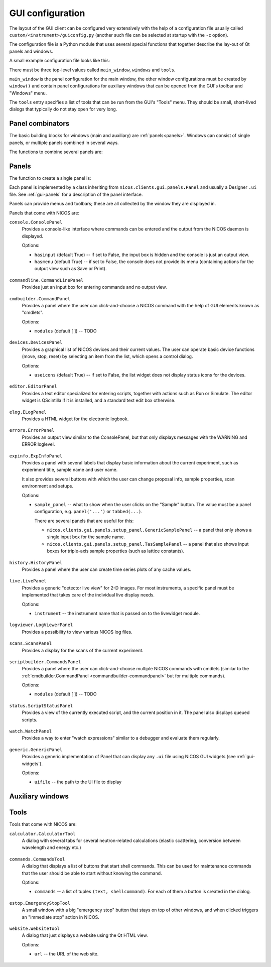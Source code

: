 .. _gui-config:

GUI configuration
=================

The layout of the GUI client can be configured very extensively with the help of
a configuration file usually called ``custom/<instrument>/guiconfig.py`` (another
such file can be selected at startup with the ``-c`` option).

The configuration file is a Python module that uses several special functions
that together describe the lay-out of Qt panels and windows.

.. _gui-config-example:

A small example configuration file looks like this:

.. code-block:: python
   :linenos:

   main_window = docked(
       vsplit(
           panel('status.ScriptStatusPanel'),
           panel('console.ConsolePanel'),
       ),
       ('NICOS devices', panel('devices.DevicesPanel', icons=True, dockpos='right',))
   )

   windows = [
       window('Editor', 'editor',
           vsplit(
               panel('scriptbuilder.CommandsPanel'),
               panel('editor.EditorPanel'),
           )
       ),
       window('Scans', 'plotter', panel('scans.ScansPanel')),
   ]

   tools = [
       tool('Calculator', 'calculator.CalculatorTool'),
       tool('Report NICOS bug', 'website.WebsiteTool',
            url='http://forge.frm2.tum.de/redmine/projects/nicos/issues/new'),
   ]

There must be three top-level values called ``main_window``, ``windows`` and
``tools``.

``main_window`` is the panel configuration for the main window, the other window
configurations must be created by ``window()`` and contain panel configurations
for auxiliary windows that can be opened from the GUI's toolbar and "Windows"
menu.

The ``tools`` entry specifies a list of tools that can be run from the GUI's
"Tools" menu.  They should be small, short-lived dialogs that typically do not
stay open for very long.

Panel combinators
-----------------

The basic building blocks for windows (main and auxiliary) are :ref:`panels<panels>`.
Windows can consist of single panels, or multiple panels combined in several
ways.

The functions to combine several panels are:

.. function:: docked(main, *rest)

   Creates a main panel, with several docks.  The first argument is the main
   panel (or another combination of panels), while the rest of the arguments are
   tuples of ``(dockname, panelconf)``, as in the example config above.

   This must be the toplevel element for a window, it should not be a child
   element.

.. function:: tabbed(*tabs)

   Creates a tab widget (with tabs that can be reordered and dragged out of the
   widget as separate windows).  The arguments are tuples of ``(tabname,
   panelconf)``.  This can be used as the "main" element of a ``docked``
   configuration.

.. function:: hsplit(*confs, **options)

   Creates a layout of panel configurations separated horizontally by splitters.

   Options:

   * The ``setups`` options gives the possibility to define a setup depending
     display of the panels, see :ref:`gui-config-setup`

.. function:: vsplit(*confs, **options)

   Creates a layout of panel configurations separated vertically by splitters.

   Options:

   * The ``setups`` options gives the possibility to define a setup depending
     display of the panels, see :ref:`gui-config-setup`


.. _panels:

Panels
------

The function to create a single panel is:

.. function:: panel(classname, **options)

   This creates a single panel of class ``classname``.  The class name must be
   fully qualified with the module name to import it from, with the exception
   that if it begins with ``nicos.clients.gui.panels.`` that can be left out.

   See :ref:`the example config above <gui-config-example>`.

   Options:

   * The ``setups`` options gives the possibility to define a setup depending
     display of the panels, see :ref:`gui-config-setup`

   * The ``dockpos`` options is only used if the panel is part of the
     :func:`docked` panel and give the default position insight a dock widget.

     The values could be:
        - left
        - right
        - top
        - bottom

   The other possible ``options`` are panel-specific; the keywords given here
   are passed to the panel.

Each panel is implemented by a class inheriting from
``nicos.clients.gui.panels.Panel`` and usually a Designer ``.ui`` file.  See
:ref:`gui-panels` for a description of the panel interface.

Panels can provide menus and toolbars; these are all collected by the window
they are displayed in.

Panels that come with NICOS are:

``console.ConsolePanel``
   Provides a console-like interface where commands can be entered and the
   output from the NICOS daemon is displayed.

   Options:

   * ``hasinput`` (default True) -- if set to False, the input box is hidden and
     the console is just an output view.
   * ``hasmenu`` (default True) -- if set to False, the console does not provide
     its menu (containing actions for the output view such as Save or Print).

.. figure:: consolepanel.png
     :alt: console panel
     :align: center

``commandline.CommandLinePanel``
   Provides just an input box for entering commands and no output view.

.. figure:: commandlinepanel.png
     :alt: command line panel
     :align: center

.. _commandbuilder-commandpanel:

``cmdbuilder.CommandPanel``
   Provides a panel where the user can click-and-choose a NICOS command with the
   help of GUI elements known as "cmdlets".

   Options:

   * ``modules`` (default [ ]) -- TODO

.. figure:: commandbuilder.png
     :alt: command panel
     :align: center

``devices.DevicesPanel``
   Provides a graphical list of NICOS devices and their current values.  The
   user can operate basic device functions (move, stop, reset) by selecting an
   item from the list, which opens a control dialog.

   Options:

   * ``useicons`` (default True) -- if set to False, the list widget does not
     display status icons for the devices.

.. figure:: devicepanel.png
     :alt: device panel
     :align: center

``editor.EditorPanel``
   Provides a text editor specialized for entering scripts, together with
   actions such as Run or Simulate.  The editor widget is QScintilla if it is
   installed, and a standard text edit box otherwise.

.. figure:: editorpanel.png
     :alt: editor panel
     :align: center

``elog.ELogPanel``
   Provides a HTML widget for the electronic logbook.

.. figure:: elogpanel.png
     :alt: electronic logbook panel
     :align: center

``errors.ErrorPanel``
   Provides an output view similar to the ConsolePanel, but that only displays
   messages with the WARNING and ERROR loglevel.

.. figure:: errorpanel.png
     :alt: error panel
     :align: center

``expinfo.ExpInfoPanel``
   Provides a panel with several labels that display basic information about the
   current experiment, such as experiment title, sample name and user name.

   It also provides several buttons with which the user can change proposal
   info, sample properties, scan environment and setups.

   Options:

   * ``sample_panel`` -- what to show when the user clicks on the "Sample"
     button.  The value must be a panel configuration, e.g. ``panel('...')`` or
     ``tabbed(...)``.

     There are several panels that are useful for this:

     - ``nicos.clients.gui.panels.setup_panel.GenericSamplePanel`` -- a panel
       that only shows a single input box for the sample name.
     - ``nicos.clients.gui.panels.setup_panel.TasSamplePanel`` -- a panel that
       also shows input boxes for triple-axis sample properties (such as lattice
       constants).

.. figure:: experimentinfopanel.png
     :alt: experiment info panel
     :align: center

``history.HistoryPanel``
   Provides a panel where the user can create time series plots of any cache
   values.

.. figure:: historypanel.png
     :alt: history panel
     :align: center

``live.LivePanel``
   Provides a generic "detector live view" for 2-D images.  For most
   instruments, a specific panel must be implemented that takes care of the
   individual live display needs.

   Options:

   * ``instrument`` -- the instrument name that is passed on to the livewidget
     module.

.. figure:: livewidgetpanel.png
     :scale: 75%
     :alt: livewidget panel
     :align: center

``logviewer.LogViewerPanel``
   Provides a possibility to view various NICOS log files.

.. figure:: logviewerpanel.png
     :alt: log viewer panel
     :align: center

``scans.ScansPanel``
   Provides a display for the scans of the current experiment.

.. figure:: scanspanel.png
     :alt: scans panel
     :align: center

``scriptbuilder.CommandsPanel``
   Provides a panel where the user can click-and-choose multiple NICOS commands
   with cmdlets (similar to the
   :ref:`cmdbuilder.CommandPanel <commandbuilder-commandpanel>` but for multiple
   commands).

   Options:

   * ``modules`` (default [ ]) -- TODO

.. figure:: scriptbuilderpanel.png
     :alt: script builder panel
     :align: center

``status.ScriptStatusPanel``
   Provides a view of the currently executed script, and the current position in
   it.  The panel also displays queued scripts.

.. figure:: scriptstatuspanel.png
     :alt: script status panel
     :align: center

``watch.WatchPanel``
   Provides a way to enter "watch expressions" similar to a debugger and
   evaluate them regularly.

.. figure:: watchpanel.png
     :alt: console panel
     :align: center

``generic.GenericPanel``
   Provides a generic implementation of Panel that can display any ``.ui`` file
   using NICOS GUI widgets (see :ref:`gui-widgets`).

   Options:

   * ``uifile`` -- the path to the UI file to display

.. figure:: genericpanel.png
     :alt: generic panel
     :align: center


Auxiliary windows
-----------------

.. function:: window(name, icon, panelconf)

   This represents an auxiliary window.  ``name`` is the label for the window
   (and the action that opens it) and ``icon`` the name of an icon in the NICOS
   Qt resources to use for the action that opens the window.

   ``panelconf`` is the panel configuration for that window.


Tools
-----

.. function:: tool(name, classname, **options)

   This represents a tool window.  ``name`` is the label for the menu entry that
   starts the tool.

   ``classname`` must be the fully qualified name of a QDialog subclass that is
   displayed as the tool.  As for panels, ``nicos.clients.gui.tools.`` can be
   left out of the name if it starts with that.

   ``options`` are passed to the tool as for panels.

.. function:: cmdtool(name, cmdline)

   This represents an external tool that is started with a system command.
   ``name`` is the menu entry label.

   ``cmdline`` is a list of the executable and command-line arguments, e.g.
   ``['quango', '-n', 'somehost']``.

.. function:: menu(name, *subitems)

   Represents a tool sub-menu.  The ``subitems`` are again ``tool``, ``cmdtool``
   or ``menu`` items.


Tools that come with NICOS are:

``calculator.CalculatorTool``
   A dialog with several tabs for several neutron-related calculations (elastic
   scattering, conversion between wavelength and energy etc.)

.. figure:: calculatortool.png
     :alt: calculator tool
     :align: center

``commands.CommandsTool``
   A dialog that displays a list of buttons that start shell commands.  This can
   be used for maintenance commands that the user should be able to start
   without knowing the command.

   Options:

   * ``commands`` -- a list of tuples ``(text, shellcommand)``.  For each of
     them a button is created in the dialog.

.. figure:: commandstool.png
     :alt: commands tool
     :align: center

``estop.EmergencyStopTool``
   A small window with a big "emergency stop" button that stays on top of other
   windows, and when clicked triggers an "immediate stop" action in NICOS.

.. figure:: emergencystoptool.png
     :alt: emergency stop tool
     :align: center

``website.WebsiteTool``
   A dialog that just displays a website using the Qt HTML view.

   Options:

   * ``url`` -- the URL of the web site.

.. figure:: websitetool.png
     :scale: 50%
     :alt: website tool
     :align: center
